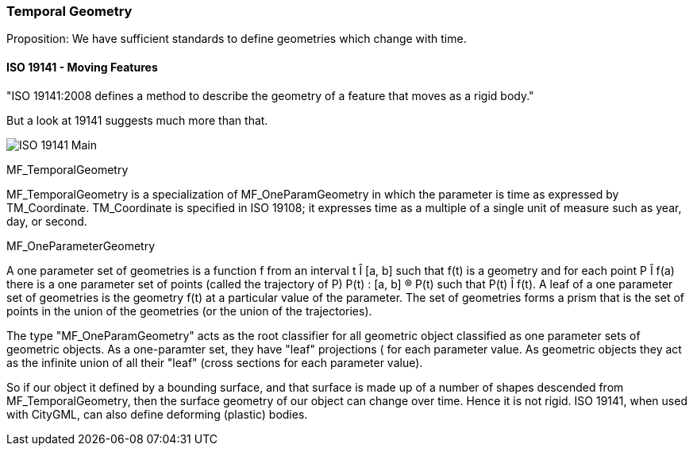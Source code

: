 === Temporal Geometry

Proposition: We have sufficient standards to define geometries which change with time.

==== ISO 19141 - Moving Features

"ISO 19141:2008 defines a method to describe the geometry of a feature that moves as a rigid body."

But a look at 19141 suggests much more than that.  

image::images/ISO_19141_Main.bmp[]

MF_TemporalGeometry

MF_TemporalGeometry is a specialization of MF_OneParamGeometry in which the parameter is time as expressed by TM_Coordinate.  TM_Coordinate is specified in ISO 19108; it expresses time as a multiple of a single unit of measure such as year, day, or second.

MF_OneParameterGeometry

A one parameter set of geometries is a function f from an interval t Î [a, b] such that f(t) is a geometry and for each point P Î f(a) there is a one parameter set of points (called the trajectory of P) P(t) : [a, b] ® P(t) such that P(t) Î f(t). A leaf of a one parameter set of geometries is the geometry f(t) at a particular value of the parameter. The set of geometries forms a prism that is the set of points in the union of the geometries (or the union of the trajectories).  

The type "MF_OneParamGeometry" acts as the root classifier for all geometric object classified as one parameter sets of geometric objects. As a one-paramter set, they have "leaf" projections ( for each parameter value.  As geometric objects they act as the infinite union of all their "leaf" (cross sections for each parameter value).

So if our object it defined by a bounding surface, and that surface is made up of a number of shapes descended from MF_TemporalGeometry, then the surface geometry of our object can change over time. Hence it is not rigid. ISO 19141, when used with CityGML, can also define deforming (plastic) bodies.
